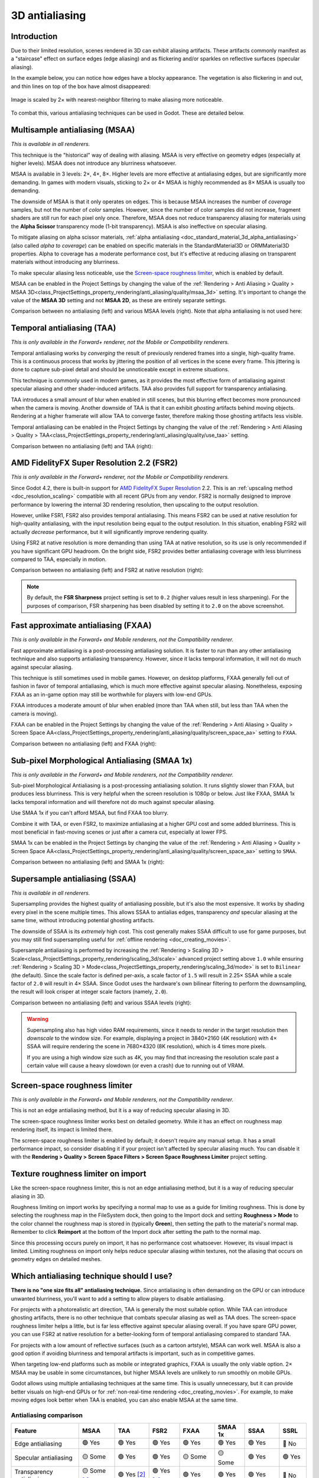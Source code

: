 .. _doc_3d_antialiasing:

3D antialiasing
===============

.. Images on this page were generated using the project below
.. (except for `antialiasing_none_scaled.webp`):
.. https://github.com/Calinou/godot-antialiasing-comparison

.. seealso::

    Godot also supports antialiasing in 2D rendering. This is covered on the
    :ref:`doc_2d_antialiasing` page.

Introduction
------------

Due to their limited resolution, scenes rendered in 3D can exhibit aliasing
artifacts. These artifacts commonly manifest as a "staircase" effect on surface
edges (edge aliasing) and as flickering and/or sparkles on reflective surfaces
(specular aliasing).

In the example below, you can notice how
edges have a blocky appearance. The vegetation is also flickering in and out,
and thin lines on top of the box have almost disappeared:

.. figure:: img/antialiasing_none_scaled.webp
   :alt: Image is scaled by 2× with nearest-neighbor filtering to make aliasing more noticeable.
   :align: center

   Image is scaled by 2× with nearest-neighbor filtering to make aliasing more noticeable.

To combat this, various antialiasing techniques can be used in Godot. These are
detailed below.

.. seealso::

    You can compare antialiasing algorithms in action using the
    `3D Antialiasing demo project <https://github.com/godotengine/godot-demo-projects/tree/master/3d/antialiasing>`__.

Multisample antialiasing (MSAA)
-------------------------------

*This is available in all renderers.*

This technique is the "historical" way of dealing with aliasing. MSAA is very
effective on geometry edges (especially at higher levels). MSAA does not
introduce any blurriness whatsoever.

MSAA is available in 3 levels: 2×, 4×, 8×. Higher levels are more effective at
antialiasing edges, but are significantly more demanding. In games with modern
visuals, sticking to 2× or 4× MSAA is highly recommended as 8× MSAA is usually
too demanding.

The downside of MSAA is that it only operates on edges. This is because MSAA
increases the number of *coverage* samples, but not the number of *color*
samples. However, since the number of color samples did not increase, fragment
shaders are still run for each pixel only once. Therefore, MSAA does not reduce
transparency aliasing for materials using the **Alpha Scissor** transparency
mode (1-bit transparency). MSAA is also ineffective on specular aliasing.

To mitigate aliasing on alpha scissor materials,
:ref:`alpha antialiasing <doc_standard_material_3d_alpha_antialiasing>`
(also called *alpha to coverage*) can be enabled on specific materials in the
StandardMaterial3D or ORMMaterial3D properties. Alpha to coverage has a
moderate performance cost, but it's effective at reducing aliasing on
transparent materials without introducing any blurriness.

To make specular aliasing less noticeable, use the `Screen-space roughness limiter`_,
which is enabled by default.

MSAA can be enabled in the Project Settings by changing the value of the
:ref:`Rendering > Anti Aliasing > Quality > MSAA 3D<class_ProjectSettings_property_rendering/anti_aliasing/quality/msaa_3d>`
setting. It's important to change the value of the **MSAA 3D** setting and not **MSAA 2D**, as these are entirely
separate settings.

Comparison between no antialiasing (left) and various MSAA levels (right).
Note that alpha antialiasing is not used here:

.. image:: img/antialiasing_msaa_2x.webp

.. image:: img/antialiasing_msaa_4x.webp

.. image:: img/antialiasing_msaa_8x.webp

.. _doc_3d_antialiasing_taa:

Temporal antialiasing (TAA)
---------------------------

*This is only available in the Forward+ renderer, not the Mobile or Compatibility
renderers.*

Temporal antialiasing works by *converging* the result of previously rendered
frames into a single, high-quality frame. This is a continuous process that
works by jittering the position of all vertices in the scene every frame. This
jittering is done to capture sub-pixel detail and should be unnoticeable except
in extreme situations.

This technique is commonly used in modern games, as it provides the most
effective form of antialiasing against specular aliasing and other
shader-induced artifacts. TAA also provides full support for transparency
antialiasing.

TAA introduces a small amount of blur when enabled in still scenes, but this
blurring effect becomes more pronounced when the camera is moving. Another
downside of TAA is that it can exhibit *ghosting* artifacts behind moving
objects. Rendering at a higher framerate will allow TAA to converge faster,
therefore making those ghosting artifacts less visible.

Temporal antialiasing can be enabled in the Project Settings by changing the value of the
:ref:`Rendering > Anti Aliasing > Quality > TAA<class_ProjectSettings_property_rendering/anti_aliasing/quality/use_taa>`
setting.

Comparison between no antialiasing (left) and TAA (right):

.. image:: img/antialiasing_taa.webp

.. _doc_3d_antialiasing_fsr2:

AMD FidelityFX Super Resolution 2.2 (FSR2)
------------------------------------------

*This is only available in the Forward+ renderer, not the Mobile or Compatibility
renderers.*

Since Godot 4.2, there is built-in support for
`AMD FidelityFX Super Resolution <https://www.amd.com/en/products/graphics/technologies/fidelityfx/super-resolution.html>`__
2.2. This is an :ref:`upscaling method <doc_resolution_scaling>`
compatible with all recent GPUs from any vendor. FSR2 is normally designed to
improve performance by lowering the internal 3D rendering resolution,
then upscaling to the output resolution.

However, unlike FSR1, FSR2 also provides temporal antialiasing. This means FSR2
can be used at native resolution for high-quality antialiasing, with the input
resolution being equal to the output resolution. In this situation, enabling
FSR2 will actually *decrease* performance, but it will significantly improve
rendering quality.

Using FSR2 at native resolution is more demanding than using TAA at native
resolution, so its use is only recommended if you have significant GPU headroom.
On the bright side, FSR2 provides better antialiasing coverage with less
blurriness compared to TAA, especially in motion.

Comparison between no antialiasing (left) and FSR2 at native resolution (right):

.. image:: img/antialiasing_fsr2_native.webp

..  note::

    By default, the **FSR Sharpness** project setting is set to ``0.2`` (higher
    values result in less sharpening). For the purposes of comparison, FSR
    sharpening has been disabled by setting it to ``2.0`` on the above screenshot.

.. _doc_3d_antialiasing_fxaa:

Fast approximate antialiasing (FXAA)
------------------------------------

*This is only available in the Forward+ and Mobile renderers, not the Compatibility
renderer.*

Fast approximate antialiasing is a post-processing antialiasing solution. It is
faster to run than any other antialiasing technique and also supports
antialiasing transparency. However, since it lacks temporal information, it will
not do much against specular aliasing.

This technique is still sometimes used in mobile games. However, on desktop
platforms, FXAA generally fell out of fashion in favor of temporal antialiasing,
which is much more effective against specular aliasing. Nonetheless, exposing FXAA
as an in-game option may still be worthwhile for players with low-end GPUs.

FXAA introduces a moderate amount of blur when enabled (more than TAA when
still, but less than TAA when the camera is moving).

FXAA can be enabled in the Project Settings by changing the value of the
:ref:`Rendering > Anti Aliasing > Quality > Screen Space AA<class_ProjectSettings_property_rendering/anti_aliasing/quality/screen_space_aa>`
setting to ``FXAA``.

Comparison between no antialiasing (left) and FXAA (right):

.. image:: img/antialiasing_fxaa.webp

Sub-pixel Morphological Antialiasing (SMAA 1x)
----------------------------------------------

*This is only available in the Forward+ and Mobile renderers, not the Compatibility
renderer.*

Sub-pixel Morphological Antialiasing is a post-processing antialiasing solution.
It runs slightly slower than FXAA, but produces less blurriness. This is very helpful
when the screen resolution is 1080p or below. Just like FXAA, SMAA 1x lacks temporal
information and will therefore not do much against specular aliasing.

Use SMAA 1x if you can't afford MSAA, but find FXAA too blurry.

Combine it with TAA, or even FSR2, to maximize antialiasing at a higher GPU cost
and some added blurriness. This is most beneficial in fast-moving scenes or just
after a camera cut, especially at lower FPS.

SMAA 1x can be enabled in the Project Settings by changing the value of the
:ref:`Rendering > Anti Aliasing > Quality > Screen Space AA<class_ProjectSettings_property_rendering/anti_aliasing/quality/screen_space_aa>`
setting to ``SMAA``.

Comparison between no antialiasing (left) and SMAA 1x (right):

.. image:: img/antialiasing_smaa.webp

Supersample antialiasing (SSAA)
-------------------------------

*This is available in all renderers.*

Supersampling provides the highest quality of antialiasing possible, but it's
also the most expensive. It works by shading every pixel in the scene multiple
times. This allows SSAA to antialias edges, transparency *and* specular aliasing
at the same time, without introducing potential ghosting artifacts.

The downside of SSAA is its *extremely* high cost. This cost generally makes
SSAA difficult to use for game purposes, but you may still find supersampling
useful for :ref:`offline rendering <doc_creating_movies>`.

Supersample antialiasing is performed by increasing the
:ref:`Rendering > Scaling 3D > Scale<class_ProjectSettings_property_rendering/scaling_3d/scale>`
advanced project setting above ``1.0`` while ensuring
:ref:`Rendering > Scaling 3D > Mode<class_ProjectSettings_property_rendering/scaling_3d/mode>`
is set to ``Bilinear`` (the default).
Since the scale factor is defined per-axis, a scale factor of ``1.5`` will result
in 2.25× SSAA while a scale factor of ``2.0`` will result in 4× SSAA. Since Godot
uses the hardware's own bilinear filtering to perform the downsampling, the result
will look crisper at integer scale factors (namely, ``2.0``).

Comparison between no antialiasing (left) and various SSAA levels (right):

.. image:: img/antialiasing_ssaa_2.25x.webp

.. image:: img/antialiasing_ssaa_4x.webp

.. warning::

    Supersampling also has high video RAM requirements, since it needs to render
    in the target resolution then *downscale* to the window size. For example,
    displaying a project in 3840×2160 (4K resolution) with 4× SSAA will require
    rendering the scene in 7680×4320 (8K resolution), which is 4 times more
    pixels.

    If you are using a high window size such as 4K, you may find that increasing
    the resolution scale past a certain value will cause a heavy slowdown (or
    even a crash) due to running out of VRAM.

Screen-space roughness limiter
------------------------------

*This is only available in the Forward+ and Mobile renderers, not the Compatibility
renderer.*

This is not an edge antialiasing method, but it is a way of reducing specular
aliasing in 3D.

The screen-space roughness limiter works best on detailed geometry. While it has
an effect on roughness map rendering itself, its impact is limited there.

The screen-space roughness limiter is enabled by default; it doesn't require
any manual setup. It has a small performance impact, so consider disabling it
if your project isn't affected by specular aliasing much. You can disable it
with the **Rendering > Quality > Screen Space Filters > Screen Space Roughness Limiter**
project setting.

Texture roughness limiter on import
-----------------------------------

Like the screen-space roughness limiter, this is not an edge antialiasing
method, but it is a way of reducing specular aliasing in 3D.

Roughness limiting on import works by specifying a normal map to use as a guide
for limiting roughness. This is done by selecting the roughness map in the
FileSystem dock, then going to the Import dock and setting **Roughness > Mode**
to the color channel the roughness map is stored in (typically **Green**), then
setting the path to the material's normal map. Remember to click **Reimport**
at the bottom of the Import dock after setting the path to the normal map.

Since this processing occurs purely on import, it has no performance cost
whatsoever. However, its visual impact is limited. Limiting roughness on import
only helps reduce specular aliasing within textures, not the aliasing that
occurs on geometry edges on detailed meshes.

Which antialiasing technique should I use?
------------------------------------------

**There is no "one size fits all" antialiasing technique.** Since antialiasing is
often demanding on the GPU or can introduce unwanted blurriness, you'll want to
add a setting to allow players to disable antialiasing.

For projects with a photorealistic art direction, TAA is generally the most
suitable option. While TAA can introduce ghosting artifacts, there is no other
technique that combats specular aliasing as well as TAA does. The screen-space
roughness limiter helps a little, but is far less effective against specular
aliasing overall. If you have spare GPU power, you can use FSR2 at native
resolution for a better-looking form of temporal antialiasing compared to
standard TAA.

For projects with a low amount of reflective surfaces (such as a cartoon
artstyle), MSAA can work well. MSAA is also a good option if avoiding blurriness
and temporal artifacts is important, such as in competitive games.

When targeting low-end platforms such as mobile or integrated graphics, FXAA is
usually the only viable option. 2× MSAA may be usable in some circumstances,
but higher MSAA levels are unlikely to run smoothly on mobile GPUs.

Godot allows using multiple antialiasing techniques at the same time. This is
usually unnecessary, but it can provide better visuals on high-end GPUs or for
:ref:`non-real-time rendering <doc_creating_movies>`. For example, to make
moving edges look better when TAA is enabled, you can also enable MSAA at the
same time.

Antialiasing comparison
~~~~~~~~~~~~~~~~~~~~~~~

.. Note that this table uses emojis, which are not monospaced in most editors.
.. The table looks malformed but is not. When making changes, check the nearby
.. lines for guidance.

+--------------------------+--------------------------+--------------------------+--------------------------+--------------------------+--------------------------+--------------------------+--------------------------+
| Feature                  | MSAA                     | TAA                      | FSR2                     | FXAA                     | SMAA 1x                  | SSAA                     | SSRL                     |
+==========================+==========================+==========================+==========================+==========================+==========================+==========================+==========================+
| Edge antialiasing        | 🟢 Yes                   | 🟢 Yes                   | 🟢 Yes                   | 🟢 Yes                   |  🟢 Yes                  | 🟢 Yes                   | 🔴 No                    |
+--------------------------+--------------------------+--------------------------+--------------------------+--------------------------+--------------------------+--------------------------+--------------------------+
| Specular antialiasing    | 🟡 Some                  | 🟢 Yes                   | 🟢 Yes                   | 🟡 Some                  |  🟡 Some                 | 🟢 Yes                   | 🟢 Yes                   |
+--------------------------+--------------------------+--------------------------+--------------------------+--------------------------+--------------------------+--------------------------+--------------------------+
| Transparency antialiasing| 🟡 Some [1]_             | 🟢 Yes [2]_              | 🟢 Yes [2]_              | 🟢 Yes                   |  🟢 Yes                  | 🟢 Yes                   | 🔴 No                    |
|                          |                          |                          |                          |                          |                          |                          |                          |
+--------------------------+--------------------------+--------------------------+--------------------------+--------------------------+--------------------------+--------------------------+--------------------------+
| Added blur               | 🟢 None                  | 🟡 Some                  | 🟡 Some                  | 🟡 Some                  |  🟢 Low                  | 🟡 Some [3]_             | 🟢 None                  |
|                          |                          |                          |                          |                          |                          |                          |                          |
+--------------------------+--------------------------+--------------------------+--------------------------+--------------------------+--------------------------+--------------------------+--------------------------+
| Ghosting artifacts       | 🟢 None                  | 🔴 Yes                   | 🔴 Yes                   | 🟢 None                  |  🟢 None                 | 🟢 None                  | 🟢 None                  |
+--------------------------+--------------------------+--------------------------+--------------------------+--------------------------+--------------------------+--------------------------+--------------------------+
| Performance cost         | 🟡 Medium                | 🟡 Medium                | 🔴 High                  | 🟢 Very Low              |  🟢 Low                  | 🔴 Very High             | 🟢 Low                   |
+--------------------------+--------------------------+--------------------------+--------------------------+--------------------------+--------------------------+--------------------------+--------------------------+
| Forward+                 | ✔️ Yes                   | ✔️ Yes                   | ✔️ Yes                   | ✔️ Yes                   |  ✔️ Yes                  | ✔️ Yes                   | ✔️ Yes                   |
+--------------------------+--------------------------+--------------------------+--------------------------+--------------------------+--------------------------+--------------------------+--------------------------+
| Mobile                   | ✔️ Yes                   | ❌ No                    | ❌ No                    | ✔️ Yes                   |  ✔️ Yes                  | ✔️ Yes                   | ✔️ Yes                   |
+--------------------------+--------------------------+--------------------------+--------------------------+--------------------------+--------------------------+--------------------------+--------------------------+
| Compatibility            | ✔️ Yes                   | ❌ No                    | ❌ No                    | ❌ No                    |  ❌ No                   | ✔️ Yes                   | ❌ No                    |
+--------------------------+--------------------------+--------------------------+--------------------------+--------------------------+--------------------------+--------------------------+--------------------------+


.. [1] MSAA does not work well with materials with Alpha Scissor (1-bit transparency).
       This can be mitigated by enabling ``alpha antialiasing`` on the material.
.. [2] TAA/FSR2 transparency antialiasing is most effective when using Alpha Scissor.
.. [3] SSAA has some blur from bilinear downscaling. This can be mitigated by
       using an integer scaling factor of ``2.0``.
